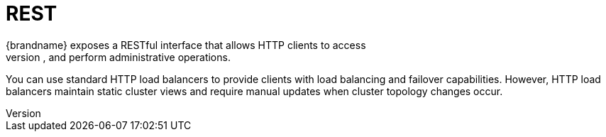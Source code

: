 = REST
{brandname} exposes a RESTful interface that allows HTTP clients to access
data, monitor and maintain clusters, and perform administrative operations.

You can use standard HTTP load balancers to provide clients with load
balancing and failover capabilities. However, HTTP load balancers maintain
static cluster views and require manual updates when cluster topology changes
occur.

//Community only
.Reference

ifdef::community[]
* link:../rest/rest.html[{brandname} REST Server]
* link:http://www.jboss.org/mod_cluster[mod_cluster HTTP load balancer]
endif::community[]
